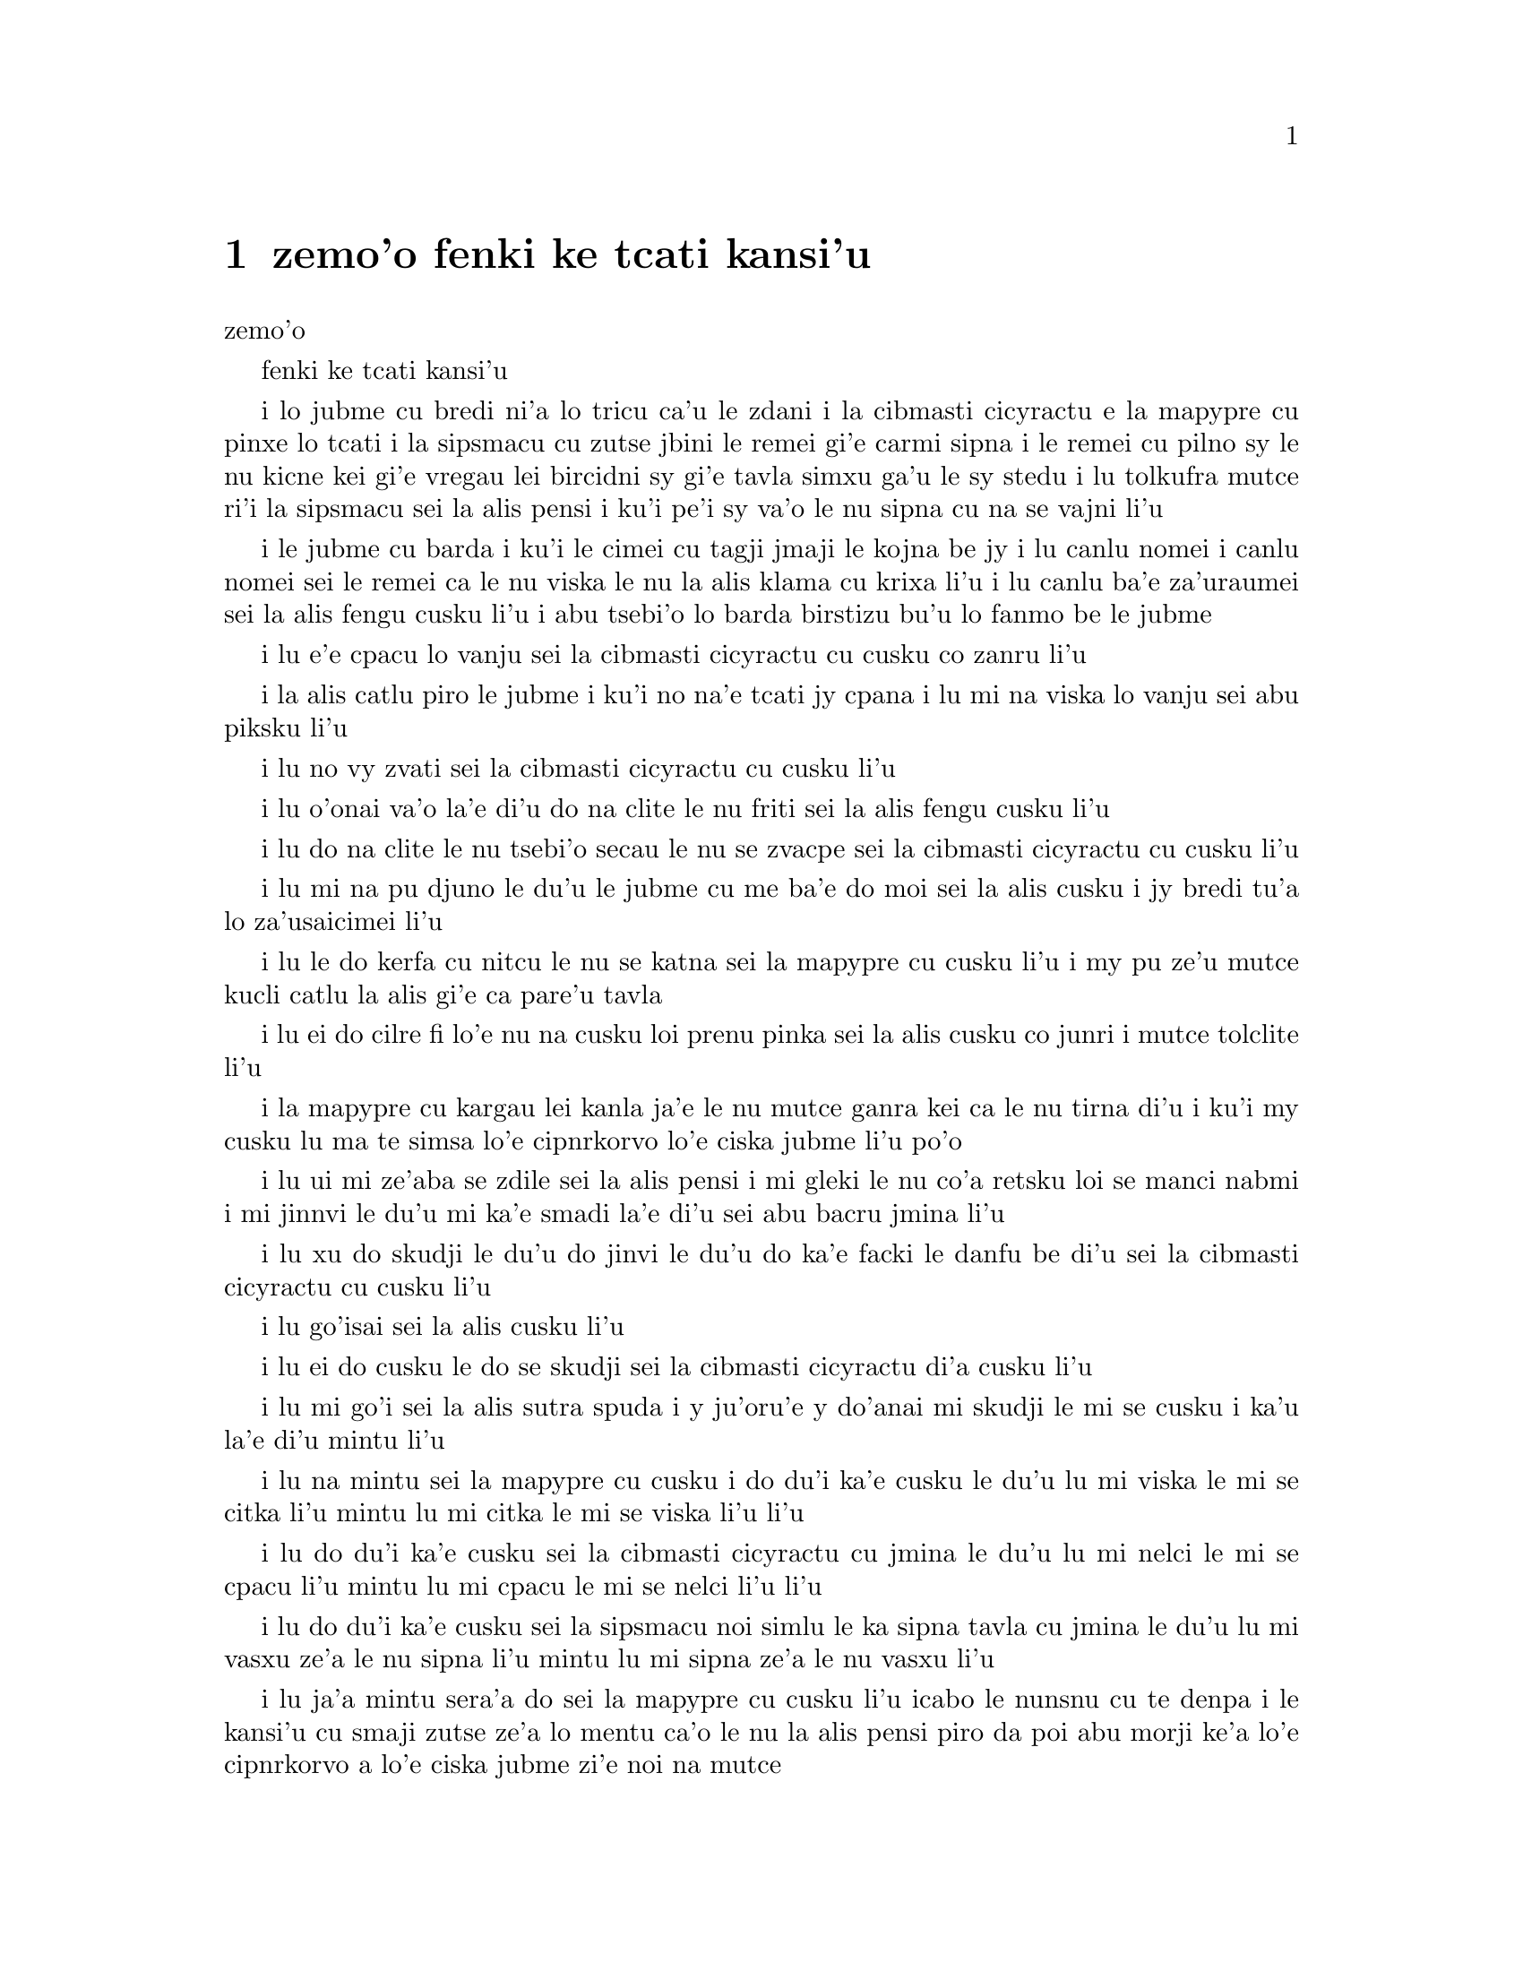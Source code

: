 ﻿@node    zemoi pagbu, bimoi pagbu, xamoi pagbu, Top
@chapter zemo'o fenki ke tcati kansi'u

@c                               CHAPTER VII
                                   zemo'o 

@c                             A Mad Tea-Party
                            fenki ke tcati kansi'u


@c      There was a table set out under a tree in front of the house,
@c    and the March Hare and the Hatter were having tea at it:  a
@c    Dormouse was sitting between them, fast asleep, and the other two
@c    were using it as a cushion, resting their elbows on it, and talking
@c    over its head.  `Very uncomfortable for the Dormouse,' thought Alice;
@c    `only, as it's asleep, I suppose it doesn't mind.'

i lo jubme cu bredi ni'a lo tricu ca'u le zdani i la cibmasti cicyractu e 
la mapypre cu pinxe lo tcati i la sipsmacu cu zutse jbini le remei gi'e 
carmi sipna i le remei cu pilno sy le nu kicne kei gi'e vregau lei bircidni sy
gi'e tavla simxu ga'u le sy stedu i lu tolkufra mutce ri'i la sipsmacu sei
la alis pensi i ku'i pe'i sy va'o le nu sipna cu na se vajni li'u

@c Maybe "vensa cicyractu" for "March Hare". --adam
@c {ru'a} doesn't sound right; I think {pei} is the word. {pe'i}?

@c      The table was a large one, but the three were all crowded
@c    together at one corner of it:  `No room!  No room!' they cried
@c    out when they saw Alice coming.  `There's PLENTY of room!' said
@c    Alice indignantly, and she sat down in a large arm-chair at one
@c    end of the table.

i le jubme cu barda i ku'i le cimei cu tagji jmaji le kojna be jy i lu
canlu nomei i canlu nomei sei le remei ca le nu viska le nu la alis klama
cu krixa li'u i lu canlu ba'e za'uraumei sei la alis fengu cusku li'u i 
abu tsebi'o lo barda birstizu bu'u lo fanmo be le jubme

@c      `Have some wine,' the March Hare said in an encouraging tone.

i lu e'e cpacu lo vanju sei la cibmasti cicyractu cu cusku co zanru li'u

@c      Alice looked all round the table, but there was nothing on it
@c    but tea.  `I don't see any wine,' she remarked.

i la alis catlu piro le jubme i ku'i no na'e tcati jy cpana i lu mi na viska
lo vanju sei abu piksku li'u

@c      `There isn't any,' said the March Hare.

i lu no vy zvati sei la cibmasti cicyractu cu cusku li'u

@c      `Then it wasn't very civil of you to offer it,' said Alice
@c    angrily.

i lu o'onai va'o la'e di'u do na clite le nu friti sei la alis fengu
cusku li'u

@c      `It wasn't very civil of you to sit down without being
@c    invited,' said the March Hare.

i lu do na clite le nu tsebi'o secau le nu se zvacpe sei la cibmasti 
cicyractu cu cusku li'u

@c      `I didn't know it was YOUR table,' said Alice; `it's laid for a
@c    great many more than three.'

i lu mi na pu djuno le du'u le jubme cu me ba'e do moi sei la alis cusku
i jy bredi tu'a lo za'usaicimei li'u

@c What is "domoi" supposed to mean? -phma    "yours" --xorxes


@c      `Your hair wants cutting,' said the Hatter.  He had been
@c    looking at Alice for some time with great curiosity, and this was
@c    his first speech.

i lu le do kerfa cu nitcu le nu se katna sei la mapypre cu cusku li'u
i my pu ze'u mutce kucli catlu la alis gi'e ca pare'u tavla

@c      `You should learn not to make personal remarks,' Alice said
@c    with some severity; `it's very rude.'



i lu ei do cilre fi lo'e nu na cusku loi prenu pinka sei la alis cusku
co junri i mutce tolclite li'u

@c      The Hatter opened his eyes very wide on hearing this; but all
@c    he SAID was, `Why is a raven like a writing-desk?'

i la mapypre cu kargau lei kanla ja'e le nu mutce ganra kei ca le nu
tirna di'u i ku'i my cusku lu ma te simsa lo'e cipnrkorvo lo'e ciska
jubme li'u po'o

@c      `Come, we shall have some fun now!' thought Alice.  `I'm glad
@c    they've begun asking riddles.--I believe I can guess that,' she
@c    added aloud.

i lu ui mi ze'aba se zdile sei la alis pensi i mi gleki le nu co'a
retsku loi se manci nabmi i mi jinnvi le du'u mi ka'e smadi la'e di'u
sei abu bacru jmina li'u

@c      `Do you mean that you think you can find out the answer to it?'
@c    said the March Hare.

i lu xu do skudji le du'u do jinvi le du'u do ka'e facki le danfu be
di'u sei la cibmasti cicyractu cu cusku li'u

@c      `Exactly so,' said Alice.

i lu go'isai sei la alis cusku li'u

@c      `Then you should say what you mean,' the March Hare went on.

i lu ei do cusku le do se skudji sei la cibmasti cicyractu di'a cusku li'u

@c      `I do,' Alice hastily replied; `at least--at least I mean what
@c    I say--that's the same thing, you know.'

i lu mi go'i sei la alis sutra spuda i y ju'oru'e y do'anai mi skudji le mi
se cusku i ka'u la'e di'u mintu li'u

@c      `Not the same thing a bit!' said the Hatter.  `You might just
@c    as well say that "I see what I eat" is the same thing as "I eat
@c    what I see"!'

i lu na mintu sei la mapypre cu cusku i do du'i ka'e cusku le du'u
lu mi viska le mi se citka li'u mintu lu mi citka le mi se viska li'u
li'u

@c      `You might just as well say,' added the March Hare, `that "I
@c    like what I get" is the same thing as "I get what I like"!'

i lu do du'i ka'e cusku sei la cibmasti cicyractu cu jmina le du'u
lu mi nelci le mi se cpacu li'u mintu lu mi cpacu le mi se nelci li'u
li'u

@c      `You might just as well say,' added the Dormouse, who seemed to
@c    be talking in his sleep, `that "I breathe when I sleep" is the
@c    same thing as "I sleep when I breathe"!'

i lu do du'i ka'e cusku sei la sipsmacu noi simlu le ka sipna tavla
cu jmina le du'u lu mi vasxu ze'a le nu sipna li'u mintu lu mi sipna
ze'a le nu vasxu li'u

@c      `It IS the same thing with you,' said the Hatter, and here the
@c    conversation dropped, and the party sat silent for a minute,
@c    while Alice thought over all she could remember about ravens and
@c    writing-desks, which wasn't much.

i lu ja'a mintu sera'a do sei la mapypre cu cusku li'u icabo le nunsnu
cu te denpa i le kansi'u cu smaji zutse ze'a lo mentu ca'o le nu la alis
pensi piro da poi abu morji ke'a lo'e cipnrkorvo a lo'e ciska jubme
zi'e noi na mutce

@c      The Hatter was the first to break the silence.  `What day of
@c    the month is it?' he said, turning to Alice:  he had taken his
@c    watch out of his pocket, and was looking at it uneasily, shaking
@c    it every now and then, and holding it to his ear.

i la mapypre cu pamoi lei co'u smaji i lu le xomoi be le masti cu
detri sei my fa'a la alis cusku li'u i my le junla ba'o cpacu le daski
gi'e ca'o xanka catlu gi'e di'inai desygau gi'e jbipu'i le my kerlo

@c Should that be "le xomoi be lei masti"? --adam 
@c No, it could be {le xomoi be lei djedi}. {le masti}={lei djedi}.

@c      Alice considered a little, and then said `The fourth.'

i la alis ze'i pensi gi'e cusku lu le vomoi li'u

@c      `Two days wrong!' sighed the Hatter.  `I told you butter
@c    wouldn't suit the works!' he added looking angrily at the March
@c    Hare.

i lu oiri'e srera la'u lo djedi be li re sei la mapypre cu cusku i
mi do pu jungau le du'u lo'e matne na mapti le minji sei my jmina li'u i
my fengu catlu la cibmasti cicyractu

@c      `It was the BEST butter,' the March Hare meekly replied.

i lu ra ba'e xagrai lei matne sei la cibmasti cicyractu cu cumla spuda li'u

@c best among butternesses? best for the butterness? --adam
@c changed. --xorxes

@c      `Yes, but some crumbs must have got in as well,' the Hatter
@c    grumbled:  `you shouldn't have put it in with the bread-knife.'

i lu go'i i ku'i la'a loi ji'a nanba spisa cu nerbi'o sei la mapypre
cu pante i einai do ra pu setca sepi'o le nanba dakfu li'u

@c      The March Hare took the watch and looked at it gloomily:  then
@c    he dipped it into his cup of tea, and looked at it again:  but he
@c    could think of nothing better to say than his first remark, `It
@c    was the BEST butter, you know.'

I la cibmasti cicyractu le junla cu jgari gi'e tolgei catlu gi'e
jirgau le kabri tcati gi'e rere'u catlu i ku'i cycy na kakne co pensi 
lo se cusku poi xagmau le pamoi pinka no'u lu ga'icu'i ra ba'e xagrai
lei matne li'u

@c      Alice had been looking over his shoulder with some curiosity.
@c    `What a funny watch!' she remarked.  `It tells the day of the
@c    month, and doesn't tell what o'clock it is!'

i la alis pu ca'o kucli catlu ga'u le cycy janco i lu a'u xajmi junla
sei abu te pinka i ue jy sinxa le du'u le xokaumoi be le masti cu
detri enai ku'i le du'u makau tcika li'u

@c "xokaumoi be lei masti"? --adam  ro djedi cu no'omoi be le masti --xorxes 

@c      `Why should it?' muttered the Hatter.  `Does YOUR watch tell
@c    you what year it is?'

i lu ei ki'u ma ja'a go'i sei la mapypre cu cusku i xu le ba'e do junla cu
sinxa le du'u le xokaumoi nanca cu detri li'u

@c      `Of course not,' Alice replied very readily:  `but that's
@c    because it stays the same year for such a long time together.'

i lu li'a na go'i sei la alis spuda co mutce sutra i ku'i la'e di'u
se krinu le nu ze'u stali fa le pa nanca li'u

@c      `Which is just the case with MINE,' said the Hatter.

i lu mi'u le me ba'e mi moi sei la mapypre cu cusku li'u



@c      Alice felt dreadfully puzzled.  The Hatter's remark seemed to
@c    have no sort of meaning in it, and yet it was certainly English.
@c    `I don't quite understand you,' she said, as politely as she
@c    could.

i la alis cinmo le ka mutce se cfipu i le pinka be fi la mapypre cu
simlu le ka noda smuni ke'a kei gi'e ku'i ja'a lojbo i lu mi na mulno
jimpe sei abu serai le kamclite verai lei selka'e cu cusku li'u

@c maybe "te jbobau" --adam
@c changed to "lojbo". --xorxes

@c      `The Dormouse is asleep again,' said the Hatter, and he poured
@c    a little hot tea upon its nose.

i lu la sipsmacu za'ure'u sipna sei la mapypre cu cusku li'u i my 
falcru piso'u glare tcati le sy nazbi

@c      The Dormouse shook its head impatiently, and said, without
@c    opening its eyes, `Of course, of course; just what I was going to
@c    remark myself.'

i la sipsmacu cu tolsurla desygau le stedu gi'e cusku secau le nu
kargau le kanla kei lu li'a li'a i di'usai pu'o pinka fi mi li'u

@c      `Have you guessed the riddle yet?' the Hatter said, turning to
@c    Alice again.

i lu xu do ba'o smadi tu'a le manci nabmi sei la mapypre fi la alis
cusku li'u

@c      `No, I give it up,' Alice replied:  `what's the answer?'

i lu na go'i i mi te jinga sei la alis spuda i ma danfu li'u

@c      `I haven't the slightest idea,' said the Hatter.

i lu mi na te sidbo di'u lo ji'asai cmarai sei la mapypre cu cusku li'u

@c      `Nor I,' said the March Hare.

i lu go'ira'o sei la cibmasti cicyractu cu cusku li'u

@c      Alice sighed wearily.  `I think you might do something better
@c    with the time,' she said, `than waste it in asking riddles that
@c    have no answers.'

i la alis cu tatpi patyva'u i lu pe'i do ka'e se prali le temci sei
abu cusku ta'i lo xagmau be le nu xaksu ty ta'i le nu preti fa lo manci
nabmi poi na se danfu li'u

@c      `If you knew Time as well as I do,' said the Hatter, `you
@c    wouldn't talk about wasting IT.  It's HIM.'

i lu do romu'ei le du'u se slabu la temci du'i le nu mi no'a sei la mapypre
cusku cu na pilno zo le le nu cmene ty i zo la mapti li'u

@c Maybe "nedu'i mi", like above. --adam 

@c      `I don't know what you mean,' said Alice.

i lu mi na jimpe le du'u do skudji makau sei la alis cusku li'u

@c      `Of course you don't!' the Hatter said, tossing his head
@c    contemptuously.  `I dare say you never even spoke to Time!'

i lu li'a do na go'i sei la mapypre cu stedu muvgau tolsi'a cusku
i la'a do noroi tavla ji'asai la temci li'u

@c I think it needs to be "stedu bo muvgau", otherwise it comes out as
@c (((cusku je stedu) muvgau) tolsi'a) --adam    -changed.

@c      `Perhaps not,' Alice cautiously replied:  `but I know I have to
@c    beat time when I learn music.'

i lu ieru'e sei la alis kajde spuda i ku'i ju'o ei mi darxi do'e le
temci ca le nu mi cilre le nu se zgike li'u

@c      `Ah! that accounts for it,' said the Hatter.  `He won't stand
@c    beating.  Now, if you only kept on good terms with him, he'd do
@c    almost anything you liked with the clock.  For instance, suppose
@c    it were nine o'clock in the morning, just time to begin lessons:
@c    you'd only have to whisper a hint to Time, and round goes the
@c    clock in a twinkling!  Half-past one, time for dinner!'

i lu ua la'e di'u ve ciksi sei la mapypre cu cusku i ty na nelci lo'e
nu darxi i ty romu'ei le nu se pendo do cu gasnu so'a se nelci be do
ri'i le junla i mu'a da'i li so ca tcika le nu co'a tadni i banzu fa 
le nu do ja'aru'e stidi fi ty kei le nu le junla mo'u ze'i cukli'u i 
uo li pacipimu ca tcika le nu citka li'u

@c      (`I only wish it was,' the March Hare said to itself in a
@c    whisper.)

to lu au go'i sei la cibmasti cicyractu cu lauble sezysku li'u toi

@c      `That would be grand, certainly,' said Alice thoughtfully:
@c    `but then--I shouldn't be hungry for it, you know.'

i lu la'e di'u da'i banli ju'o sei la alis pensi cusku i ku'i va'oku
mi na xagji li'u

@c      `Not at first, perhaps,' said the Hatter:  `but you could keep
@c    it to half-past one as long as you liked.'

i lu ieru'e go'i ca le cfari sei la mapypre cu cusku i ku'i e'e
li pacipimu za'o tcika ze'u lo do se djica li'u

@c      `Is that the way YOU manage?' Alice asked.

i lu xu la'e di'u tadji le nu ba'e do zukte sei la alis retsku li'u

@c      The Hatter shook his head mournfully.  `Not I!' he replied.
@c    `We quarrelled last March--just before HE went mad, you know--'
@c    (pointing with his tea spoon at the March Hare,) `--it was at the
@c    great concert given by the Queen of Hearts, and I had to sing

i la mapypre cu tolgei desygau le stedu i lu na go'i sei my spuda
i mi'a da'arsi'u ca le puzi cibmasti ibazibo ty fenki binxo za'adai sei my 
le tcati smuci le nu farja'o la cibmasti cicyractu cu pilno i fasnu 
ca le banli ke zgike se tigni be la risna noltruni'u i mi bilga le nu sanga di'e 

@c "ibazibo", I think --adam    yes.

@c                "Twinkle, twinkle, little bat!
@c                How I wonder what you're at!"

@format
                  i gu'irgu'i doi volratcu
                  i u'e a'u do ma klatcu
@end format

@c    You know the song, perhaps?'

i a'u xu le selsanga do slabu li'u

@c      `I've heard something like it,' said Alice.

i lu mi pu tirna lo simsa sei la alis cusku li'u

@c      `It goes on, you know,' the Hatter continued, `in this way:--

i lu di'a co'e sei la mapypre di'a cusku di'e


@c                "Up above the world you fly,
@c                Like a tea-tray in the sky.
@c                        Twinkle, twinkle--"'

@format
                  i do munje gapru vofli
                  tcatypalne simsa trofli
                          i gu'irgu'i
@end format

@c    Here the Dormouse shook itself, and began singing in its sleep
@c    `Twinkle, twinkle, twinkle, twinkle--' and went on so long that
@c    they had to pinch it to make it stop.

li'u i caku la sipsmacu cu desyzu'e gi'e co'a sanga ca le nu sipna
lu gu'irgu'i gu'irgu'i li'u gi'e ze'u za'o co'e ja'e le nu sarcu fa le
nu tunta sy kei le nu stigau sy

@c      `Well, I'd hardly finished the first verse,' said the Hatter,
@c    `when the Queen jumped up and bawled out, "He's murdering the
@c    time!  Off with his head!"'

i lu no'i mi puzi ba'o mulgau le pamoi pempau sei la mapypre cu cusku
ca le nu la noltruni'u cu zunti gi'e krixa lu ta catra le temci i ko
le stedu ta vimcu li'u li'u

@c      `How dreadfully savage!' exclaimed Alice.

i lu oi selte'a cilce sei la alis ki'asku li'u



@c      `And ever since that,' the Hatter went on in a mournful tone,
@c    `he won't do a thing I ask!  It's always six o'clock now.'

i lu co'a la'e di'u sei la mapypre di'a tolgei cusku ty zukte no
se cpedu be mi i ca ze'e ru'i tcika fa li xa li'u



@c      A bright idea came into Alice's head.  `Is that the reason so
@c    many tea-things are put out here?' she asked.

i lo carmi sidbo cu se pensi la alis i lu ua xu la'e di'u
krinu le nu so'i ue tcati dacti cu zvati sei abu retsku li'u

@c I think "nerkla le stedu" is stretching it a bit much. How about
@c just "se pensi la alis" --adam   -ok.

@c      `Yes, that's it,' said the Hatter with a sigh:  `it's always
@c    tea-time, and we've no time to wash the things between whiles.'

i lu ja'a go'i sei la mapypre cu cusku je va'urpante i ru'i tcika le
tcati sanmi i mi'a noroi kakne le nu lumci lei dacti ca lo jbini li'u

@c      `Then you keep moving round, I suppose?' said Alice.

i lu ja'o ru'a do za'o muvdu fo lo cukla sei la alis cusku li'u

@c      `Exactly so,' said the Hatter:  `as the things get used up.'

i lu go'i sa'e sei la mapypre cu cusku ca le nu so'o le dacti
mo'u se xaksu li'u

@c "roroi ca" breaks up into "roroiku ca". I think that just "roroi"
@c is enough --adam   
@c Just {ca} then. {roroi ko'a} means "every time in interval ko'a"  --xorxes

@c      `But what happens when you come to the beginning again?' Alice
@c    ventured to ask.

i lu ku'i ma fasnu ca le nu do xruti le cfari sei la alis retsku darsi li'u

@c      `Suppose we change the subject,' the March Hare interrupted,
@c    yawning.  `I'm getting tired of this.  I vote the young lady
@c    tells us a story.'

i lu e'u mi'o galfi le se casnu sei la cibmasti cicyractu cu zunti
je sipfru i mi ti tatpi i mi sarji le nu da lisri zo'e le citno ninmu
mi'a li'u

@c      `I'm afraid I don't know one,' said Alice, rather alarmed at
@c    the proposal.

i lu u'u noda mi slabu sei la alis noi xanka le se stidi cu cusku li'u


@c      `Then the Dormouse shall!' they both cried.  `Wake up,
@c    Dormouse!'  And they pinched it on both sides at once.

i lu va'o la'e di'u la sipsmacu ba co'e sei le remei cu se krixa
i ko cikybi'o doi sipsmacu li'u i le remei cu tunta sy le re mlana ca 
le mintu

@c      The Dormouse slowly opened his eyes.  `I wasn't asleep,' he
@c    said in a hoarse, feeble voice:  `I heard every word you fellows
@c    were saying.'

i la sipsmacu cu masno kargau le kanla i lu mi na pu sipna sei sepi'o
lo rufsu je ruble voksa sy cusku i mi pu tirna ro valsi poi do doi
cimei ca'o cusku li'u

@c      `Tell us a story!' said the March Hare.

i lu ko te lisri fo mi'a sei la cibmasti cicyractu cu cusku li'u

@c      `Yes, please do!' pleaded Alice.

i lu e'o go'i pe'u sei la alis cpesku li'u

@c      `And be quick about it,' added the Hatter, `or you'll be asleep
@c    again before it's done.'

i lu ji'a ko sutra sei la mapypre cu jmina iseva'onaibo do ba sipna
pu le nu mulno li'u

@c      `Once upon a time there were three little sisters,' the
@c    Dormouse began in a great hurry; `and their names were Elsie,
@c    Lacie, and Tillie; and they lived at the bottom of a well--'

i lu puzuvuku ci cmalu mensi zo'u sei la sipsmacu cu mutce sutra
tolsisti zo elsis fa'u zo lesis fa'u zo tilis my cmene i my xabju
le loldi be lo jinto li'u

@c      `What did they live on?' said Alice, who always took a great
@c    interest in questions of eating and drinking.

i lu ma my cidja sei la alis noi roroi se cinri lo'e du'u citka je 
pinxe makau cu cusku li'u

@c      `They lived on treacle,' said the Dormouse, after thinking a
@c    minute or two.

i lu lo'e satyjisra my cidja sei la sipsmacu ba le nu pensi ze'a lo
mentu be li ji'ire cu cusku li'u

@ Most people would interpret that as "about 12 minutes" :-) --adam

@c      `They couldn't have done that, you know,' Alice gently
@c    remarked; `they'd have been ill.'

i lu ka'u ka'enai go'i sei la alis xendo te pinka i va'oda'iku my
bilma li'u

@c      `So they were,' said the Dormouse; `VERY ill.'

i lu ja'a go'i sei la sipsmacu cu cusku i ba'e mutce le ka bilma li'u


@c      Alice tried to fancy to herself what such an extraordinary ways
@c    of living would be like, but it puzzled her too much, so she went
@c    on:  `But why did they live at the bottom of a well?'

i la alis troci le nu se xanri le nu le tolfadni ke jmive tadji cu
simsa makau i ku'i dukse le ka cfipu abu iseki'ubo abu di'a cusku
lu i ku'i ki'u ma my xabju le loldi be lo jinto li'u

@c      `Take some more tea,' the March Hare said to Alice, very
@c    earnestly.

i lu ko za'ure'u pinxe lo tcati sei la cibmasti cicyractu fi la alis mutce junri
se cusku li'u

@c      `I've had nothing yet,' Alice replied in an offended tone, `so
@c    I can't take more.'

i lu mi noroi pu pinxe sei la alis se cnixai spuda iseni'ibo mi ka'enai
za'ure'u go'i li'u

@c That should be {iseni'ibo}. -phma   ok.

@c      `You mean you can't take LESS,' said the Hatter:  `it's very
@c    easy to take MORE than nothing.'



i lu do skudji le du'u do ka'enai ba'e me'ire'u pinxe sei la mapypre
cu cusku i frili fa le nu za'unore'u go'i li'u

@c      `Nobody asked YOUR opinion,' said Alice.

i lu noda cpedu le ba'e do seljinvi sei la alis cusku li'u

@c      `Who's making personal remarks now?' the Hatter asked
@c    triumphantly.

i lu ma cusku loi prenu pinka caku sei la mapypre cu jinga reisku li'u

@c      Alice did not quite know what to say to this:  so she helped
@c    herself to some tea and bread-and-butter, and then turned to the
@c    Dormouse, and repeated her question.  `Why did they live at the
@c    bottom of a well?'

i la alis na kakne le nu spuda la'e di'u iseki'ubo abu sezyse'u le nu
cpacu lo tcati e lo nanba joi matne kei gi'ebabo rere'u te preti fo
la sipsmacu fi lu ki'u ma my xabju le loldi be lo jinto li'u

@c      The Dormouse again took a minute or two to think about it, and
@c    then said, `It was a treacle-well.'

i la sipsmacu za'ure'u pensi ze'a lo mentu be li ji'ire gi'e ba bo
cusku lu jy satyjisra jinto li'u

@c In addition to the 12 minutes,  (see above)
@c should it be "gi'e ba bo" --adam  I'm not sure there's any difference. --xorxes 

@c      `There's no such thing!'  Alice was beginning very angrily, but
@c    the Hatter and the March Hare went `Sh! sh!' and the Dormouse
@c    sulkily remarked, `If you can't be civil, you'd better finish the
@c    story for yourself.'

i lu o'onai no go'i cu zasti sei la alis co'a fengu cusku li'u i ku'i
la mapypre e la cibmasti cicyractu cu bacru zoi sance c c sance i 
la sipsmacu cu pante te pinka fi lu va'o le nu do na ka'e clite kei 
e'e do se'adai mulgau le lisri li'u

@c      `No, please go on!' Alice said very humbly; `I won't interrupt
@c    again.  I dare say there may be ONE.'

i lu na go'i i e'o do ja'a di'a go'i sei la alis mutce cumla cusku i mi
na ba za'ure'u zunti i i'a cumki fa le nu ba'e pa go'a cu zasti li'u

@c      `One, indeed!' said the Dormouse indignantly.  However, he
@c    consented to go on.  `And so these three little sisters--they
@c    were learning to draw, you know--'

i lu zasti ju'o sei la sipsmacu cu se si'arxai cusku li'u i ku'i sy
nalpro le nu di'a co'e i lu lei bi'unai ci cmalu mensi noi ta'o cilre
fi le nu te pixra li'u

@c      `What did they draw?' said Alice, quite forgetting her promise.

i lu pixra ma my sei la alis noi ca'o tolmorji le se nupre cu cusku li'u

@c      `Treacle,' said the Dormouse, without considering at all this
@c    time.

i lu lo'e satyjisra sei caku la sipsmacu secau le nu pensi cu cusku li'u

@c      `I want a clean cup,' interrupted the Hatter:  `let's all move
@c    one place on.'

i lu mi djica lo'e jinsa kabri sei la mapypre cu zunti i e'u romi'o
muvdu le lamji stuzi li'u

@c      He moved on as he spoke, and the Dormouse followed him:  the
@c    March Hare moved into the Dormouse's place, and Alice rather
@c    unwillingly took the place of the March Hare.  The Hatter was the
@c    only one who got any advantage from the change:  and Alice was a
@c    good deal worse off than before, as the March Hare had just upset
@c    the milk-jug into his plate.

i my muvdu ca le nu cusku i la sipsmacu my jersi i la cibmasti
cicyractu cu muvdu le pu se zvati be la sipsmacu i la alis noi banzu
naldjica cu basti la cibmasti cicyractu le ka ce'u zvati makau i la mapypre po'o
cu se prali da le nuncenba i la alis se tolprali lo mutce ki'u le nu
la cibmasti cicyractu puzi falcru le ladru botpi le cycy palta

@c      Alice did not wish to offend the Dormouse again, so she began
@c    very cautiously:  `But I don't understand.  Where did they draw
@c    the treacle from?'

i la alis na djica le nu za'ure'u cnixai la sipsmacu gi'eseki'ubo
kajde ke tolsti cusku lu mi na jimpe i my cpacu lo'e satyjisra ma li'u

@c      `You can draw water out of a water-well,' said the Hatter; `so
@c    I should think you could draw treacle out of a treacle-well--eh,
@c    stupid?'

i lu ka'u ka'e cpacu lo'e djacu lo'e djacu jinto sei la mapypre cu cusku isi'a
li'a ka'e cpacu lo'e satyjisra lo'e satyjisra jinto vau iepei doi bebna li'u

@c      `But they were IN the well,' Alice said to the Dormouse, not
@c    choosing to notice this last remark.

i lu ku'i my ba'e nenri le jinto sei la alis fi la sipsmacu cu cusku
co naljundi be le romoi pinka li'u

@c      `Of course they were', said the Dormouse; `--well in.'

i lu li'a go'i sei la sipsmacu cu cusku i jinto nenri li'u

@c      This answer so confused poor Alice, that she let the Dormouse
@c    go on for some time without interrupting it.



i le danfu tai mutce cfipu la alis uu ja'e le nu curmi le nu la sipsmacu
ca'o co'e ze'a lo nu abu na zunti

@c      `They were learning to draw,' the Dormouse went on, yawning and
@c    rubbing its eyes, for it was getting very sleepy; `and they drew
@c    all manner of things--everything that begins with an M--'

i lu my ca'o cilre fi le nu te pixra sei la sipsmacu di'a co'e li'u i sy
sipfru gi'e mosra lei sy kanla ki'u le nu co'a sipydji i lu my te pixra
so'i klesi be lo'e dacti i ro da poi zo my pamoi lei cmene be ke'a lerfu
li'u

@c      `Why with an M?' said Alice.

i lu ki'u ma zo my sei la alis cusku li'u

@c      `Why not?' said the March Hare.

i lu ki'u ma naku da'i sei la cibmasti cicyractu cu cusku li'u

@c      Alice was silent.

i la alis cu smaji

@c      The Dormouse had closed its eyes by this time, and was going
@c    off into a doze; but, on being pinched by the Hatter, it woke up
@c    again with a little shriek, and went on:  `--that begins with an
@c    M, such as mouse-traps, and the moon, and memory, and muchness--
@c    you know you say things are "much of a muchness"--did you ever
@c    see such a thing as a drawing of a muchness?'

i la sipsmacu ba'o ga'orgau lei kanla ca la'e di'u gi'e ca'o co'a
sipna i ku'i sy ca le nu se tunta la mapypre cu za'ure'u cikybi'o
gi'e cmalu krixa gi'e di'a cusku lu li'o ro da poi zo my pamoi lei cmene be
ke'a lerfu i mu'a lo mirli terkavbu e lo mluni e lo mojrango e lo
mutce i ka'u da ka'e mutce i xu do su'oroi viska lo pixra
be lo mutce li'u

@c "much of a muchness" is an idiom; "muchness" is {termi'u}, I think. -phma

@c      `Really, now you ask me,' said Alice, very much confused, `I
@c    don't think--'

i lu je'u uaru'e sei la alis mutce se cfipu cusku i pe'i na go'i li'u

@c      `Then you shouldn't talk,' said the Hatter.

i lu ei va'o la'e di'u do na tavla sei la mapypre cusku li'u

@c      This piece of rudeness was more than Alice could bear:  she got
@c    up in great disgust, and walked off; the Dormouse fell asleep
@c    instantly, and neither of the others took the least notice of her
@c    going, though she looked back once or twice, half hoping that
@c    they would call after her:  the last time she saw them, they were
@c    trying to put the Dormouse into the teapot.

i le di'u se tolclite cu zmadu le sarji selka'e be la alis i abu selrigni
gi'e sa'irbi'o gi'e to'o cadzu i la sipsmacu cu ze'i sipybi'o i no le
re drata cu jundi le nu abu cliva i abu ji'ireroi trixe catlu fau le nu
xadba pacna le du'u le remei cu klacpe abu i le remei ca le nu romoi se viska
abu cu troci le nu setca la sipsmacu le tcati patxu

@c      `At any rate I'll never go THERE again!' said Alice as she
@c    picked her way through the wood.  `It's the stupidest tea-party I
@c    ever was at in all my life!'

i lu ai mi noroi za'ure'u klama ba'e tu sei la alis ca le nu pluta
sisku pa'o le ricmei cu cusku i traji le kambebna lei tcati kansi'u
poi mi pagbu ca le nu mi jmive li'u

@c Is there a "kei" missing after "bebna"? --adam    -fixed.

@c      Just as she said this, she noticed that one of the trees had a
@c    door leading right into it.  `That's very curious!' she thought.
@c    `But everything's curious today.  I think I may as well go in at once.'
@c    And in she went.

i abu ca le nu cusku di'u cu co'a sanji le nu pa le tricu cu ve vorme
le ty nenri i lu cizra sei abu pensi i ku'i ro da cizra ca le cabdei
i pe'i ai mi cazi nerkla li'u i abu nerkla

@c      Once more she found herself in the long hall, and close to the
@c    little glass table.  `Now, I'll manage better this time,'
@c    she said to herself, and began by taking the little golden key,
@c    and unlocking the door that led into the garden.  Then she went
@c    to work nibbling at the mushroom (she had kept a piece of it
@c    in her pocket) till she was about a foot high:  then she walked down
@c    the little passage:  and THEN--she found herself at last in the
@c    beautiful garden, among the bright flower-beds and the cool fountains.

i abu za'ure'u zvati le clani kumfa gi'e jibni le cmalu ke blaci jubme
i lu e'e mi xagmau snada ca le ca krefu sei abu sezysku li'u i pamai abu
jgari le cmalu ke solji ckiku gi'e telcaugau le vorme be le purdi i remai
abu co'a citka le mledi noi pu punji lo spisa be ke'a le daski ku'o co'u
le nu abu cenmitre li ji'icino i cimai abu cadzu pa'o le cmalu vorlu'a i ba'e 
romai uo abu zvati le melbi purdi gi'e jbini lei carmi ke xrula zdani e 
lei lenku milxe jaurjinto

